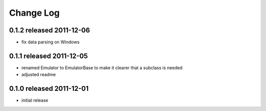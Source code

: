 Change Log
----------


0.1.2 released 2011-12-06
=========================

* fix data parsing on Windows

0.1.1 released 2011-12-05
=========================

* renamed Emulator to EmulatorBase to make it clearer that a subclass is needed
* adjusted readme

0.1.0 released 2011-12-01
=========================

* initial release
